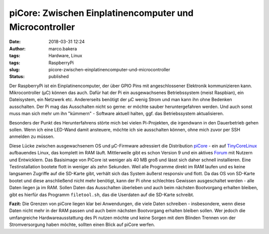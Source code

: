 piCore: Zwischen Einplatinencomputer und Microcontroller
########################################################
:date: 2018-03-31 12:24
:author: marco.bakera
:tags: Hardware, Linux
:tags: RaspberryPi
:slug: picore-zwischen-einplatinencomputer-und-microcontroller
:status: published

Der RaspberryPi ist ein Einplatinencomputer, der über GPIO Pins mit
angeschlossener Elektronik kommunizieren kann. Mikrocontroller (µC)
können das auch. Dafür hat der Pi ein ausgewachsenes Betriebssystem
(meist Raspbian), ein Dateisystem, ein Netzwerk etc. Andererseits
benötigt der µC wenig Strom und man kann ihn ohne Bedenken ausschalten.
Der Pi mag das Ausschalten nicht so gerne: er möchte sauber
heruntergefahren werden. Und auch sonst muss man sich mehr um ihn
"kümmern" - Software aktuell halten, ggf. das Betriebssystem
aktualisieren.

Besonders der Punkt des Herunterfahrens störte mich bei vielen
Pi-Projekten, die irgendwann in den Dauerbetrieb gehen sollen. Wenn ich
eine LED-Wand damit ansteuere, möchte ich sie ausschalten können, ohne
mich zuvor per SSH anmelden zu müssen.

Diese Lücke zwischen ausgewachsenem OS und µC-Firmware adressiert die
Distribution
`piCore <http://tinycorelinux.net/9.x/armv6/releases/RPi/README>`__ -
ein auf `TinyCoreLinux <http://tinycorelinux.net/>`__ aufbauendes Linux,
das komplett im RAM läuft. Mittlerweile gibt es schon Version 9 und ein
aktives
`Forum <http://forum.tinycorelinux.net/index.php/board,57.0.html>`__ mit
Nutzern und Entwicklern. Das Basisimage von PiCore ist weniger als 40 MB
groß und lässt sich daher schnell installieren. Eine Testinstallation
bootete flott in weniger als zehn Sekunden. Weil alle Programme direkt
im RAM laufen und es keine langsamen Zugriffe auf die SD-Karte gibt,
verhält sich das System äußerst responsiv und flott. Da das OS von
SD-Karte bootet und diese anschließend nicht mehr benötigt, kann der Pi
ohne schlechtes Gewissen ausgeschaltet werden - alle Daten liegen ja im
RAM. Sollen Daten das Ausschalten überleben und auch beim nächsten
Bootvorgang erhalten bleiben, gibt es hierfür das Programm
``filetool.sh``, das die Userdaten auf die SD-Karte schreibt.

**Fazit:** Die Grenzen von piCore liegen klar bei Anwendungen, die viele
Daten schreiben - insbesondere, wenn diese Daten nicht mehr in der RAM
passen und auch beim nächsten Bootvorgang erhalten bleiben sollen. Wer
jedoch die umfangreiche Hardwareausstattung des Pi nutzen möchte und
keine Sorgen mit dem Blinden Trennen von der Stromversorgung haben
möchte, sollten einen Blick auf piCore werfen.
